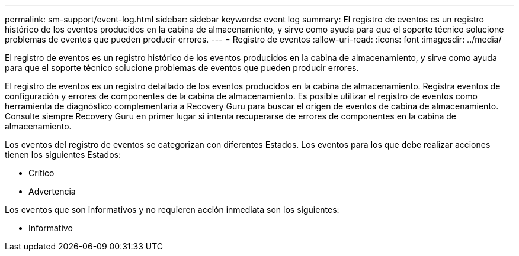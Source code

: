 ---
permalink: sm-support/event-log.html 
sidebar: sidebar 
keywords: event log 
summary: El registro de eventos es un registro histórico de los eventos producidos en la cabina de almacenamiento, y sirve como ayuda para que el soporte técnico solucione problemas de eventos que pueden producir errores. 
---
= Registro de eventos
:allow-uri-read: 
:icons: font
:imagesdir: ../media/


[role="lead"]
El registro de eventos es un registro histórico de los eventos producidos en la cabina de almacenamiento, y sirve como ayuda para que el soporte técnico solucione problemas de eventos que pueden producir errores.

El registro de eventos es un registro detallado de los eventos producidos en la cabina de almacenamiento. Registra eventos de configuración y errores de componentes de la cabina de almacenamiento. Es posible utilizar el registro de eventos como herramienta de diagnóstico complementaria a Recovery Guru para buscar el origen de eventos de cabina de almacenamiento. Consulte siempre Recovery Guru en primer lugar si intenta recuperarse de errores de componentes en la cabina de almacenamiento.

Los eventos del registro de eventos se categorizan con diferentes Estados. Los eventos para los que debe realizar acciones tienen los siguientes Estados:

* Crítico
* Advertencia


Los eventos que son informativos y no requieren acción inmediata son los siguientes:

* Informativo

